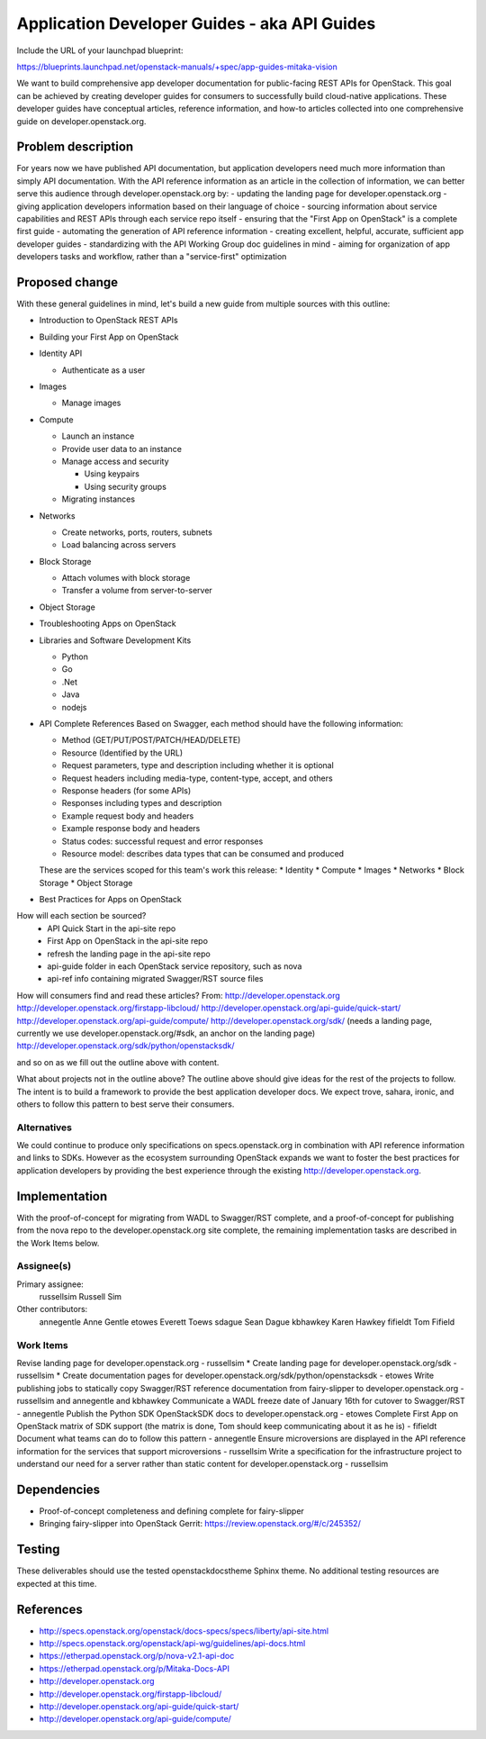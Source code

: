 ..
 This work is licensed under a Creative Commons Attribution 3.0 Unported
 License.

 http://creativecommons.org/licenses/by/3.0/legalcode

=============================================
Application Developer Guides - aka API Guides
=============================================

Include the URL of your launchpad blueprint:

https://blueprints.launchpad.net/openstack-manuals/+spec/app-guides-mitaka-vision

We want to build comprehensive app developer documentation for public-facing
REST APIs for OpenStack. This goal can be achieved by creating developer guides
for consumers to successfully build cloud-native applications. These developer
guides have conceptual articles, reference information, and how-to
articles collected into one comprehensive guide on developer.openstack.org.

Problem description
===================

For years now we have published API documentation, but application developers
need much more information than simply API documentation. With the API
reference information as an article in the collection of information, we can
better serve this audience through developer.openstack.org by:
- updating the landing page for developer.openstack.org
- giving application developers information based on their language of choice
- sourcing information about service capabilities and REST APIs through each
service repo itself
- ensuring that the "First App on OpenStack" is a complete first guide
- automating the generation of API reference information
- creating excellent, helpful, accurate, sufficient app developer guides
- standardizing with the API Working Group doc guidelines in mind
- aiming for organization of app developers tasks and workflow, rather than a
"service-first" optimization

Proposed change
===============

With these general guidelines in mind, let's build a new guide from multiple
sources with this outline:

* Introduction to OpenStack REST APIs
* Building your First App on OpenStack
* Identity API

  * Authenticate as a user

* Images

  * Manage images

* Compute

  * Launch an instance
  * Provide user data to an instance
  * Manage access and security

    * Using keypairs
    * Using security groups

  * Migrating instances

* Networks

  * Create networks, ports, routers, subnets
  * Load balancing across servers

* Block Storage

  * Attach volumes with block storage
  * Transfer a volume from server-to-server

* Object Storage
* Troubleshooting Apps on OpenStack
* Libraries and Software Development Kits

  * Python
  * Go
  * .Net
  * Java
  * nodejs

* API Complete References
  Based on Swagger, each method should have the following information:

  * Method (GET/PUT/POST/PATCH/HEAD/DELETE)
  * Resource (Identified by the URL)
  * Request parameters, type and description including whether it is optional
  * Request headers including media-type, content-type, accept, and others
  * Response headers (for some APIs)
  * Responses including types and description
  * Example request body and headers
  * Example response body and headers
  * Status codes: successful request and error responses
  * Resource model: describes data types that can be consumed and produced

  These are the services scoped for this team's work this release:
  * Identity
  * Compute
  * Images
  * Networks
  * Block Storage
  * Object Storage

* Best Practices for Apps on OpenStack

How will each section be sourced?
    * API Quick Start in the api-site repo
    * First App on OpenStack in the api-site repo
    * refresh the landing page in the api-site repo
    * api-guide folder in each OpenStack service repository, such as nova
    * api-ref info containing migrated Swagger/RST source files

How will consumers find and read these articles? From:
http://developer.openstack.org
http://developer.openstack.org/firstapp-libcloud/
http://developer.openstack.org/api-guide/quick-start/
http://developer.openstack.org/api-guide/compute/
http://developer.openstack.org/sdk/ (needs a landing page, currently we use
developer.openstack.org/#sdk, an anchor on the landing page)
http://developer.openstack.org/sdk/python/openstacksdk/

and so on as we fill out the outline above with content.

What about projects not in the outline above?
The outline above should give ideas for the rest of the projects to follow. The
intent is to build a framework to provide the best application developer docs.
We expect trove, sahara, ironic, and others to follow this pattern to best
serve their consumers.

Alternatives
------------

We could continue to produce only specifications on specs.openstack.org in
combination with API reference information and links to SDKs. However as the
ecosystem surrounding OpenStack expands we want to foster the best practices
for application developers by providing the best experience through the
existing http://developer.openstack.org.

Implementation
==============

With the proof-of-concept for migrating from WADL to Swagger/RST complete, and
a proof-of-concept for publishing from the nova repo to the
developer.openstack.org site complete, the remaining implementation tasks are
described in the Work Items below.

Assignee(s)
-----------

Primary assignee:
  russellsim Russell Sim

Other contributors:
  annegentle Anne Gentle
  etowes Everett Toews
  sdague Sean Dague
  kbhawkey Karen Hawkey
  fifieldt Tom Fifield

Work Items
----------

Revise landing page for developer.openstack.org - russellsim *
Create landing page for developer.openstack.org/sdk - russellsim *
Create documentation pages for developer.openstack.org/sdk/python/openstacksdk
- etowes
Write publishing jobs to statically copy Swagger/RST reference documentation
from fairy-slipper to developer.openstack.org - russellsim and annegentle and
kbhawkey
Communicate a WADL freeze date of January 16th for cutover to Swagger/RST -
annegentle
Publish the Python SDK OpenStackSDK docs to developer.openstack.org - etowes
Complete First App on OpenStack matrix of SDK support (the matrix is done, Tom
should keep communicating about it as he is) - fifieldt
Document what teams can do to follow this pattern - annegentle
Ensure microversions are displayed in the API reference information for the
services that support microversions - russellsim
Write a specification for the infrastructure project to understand our need for
a server rather than static content for developer.openstack.org - russellsim

.. note:
   * Note, a UX dev from Internap is interested in working on this after the
   first pass is complete.

Dependencies
============

* Proof-of-concept completeness and defining complete for fairy-slipper

* Bringing fairy-slipper into OpenStack Gerrit:
  https://review.openstack.org/#/c/245352/

Testing
=======

These deliverables should use the tested openstackdocstheme Sphinx theme. No
additional testing resources are expected at this time.

References
==========

* http://specs.openstack.org/openstack/docs-specs/specs/liberty/api-site.html

* http://specs.openstack.org/openstack/api-wg/guidelines/api-docs.html

* https://etherpad.openstack.org/p/nova-v2.1-api-doc

* https://etherpad.openstack.org/p/Mitaka-Docs-API

* http://developer.openstack.org

* http://developer.openstack.org/firstapp-libcloud/

* http://developer.openstack.org/api-guide/quick-start/

* http://developer.openstack.org/api-guide/compute/
